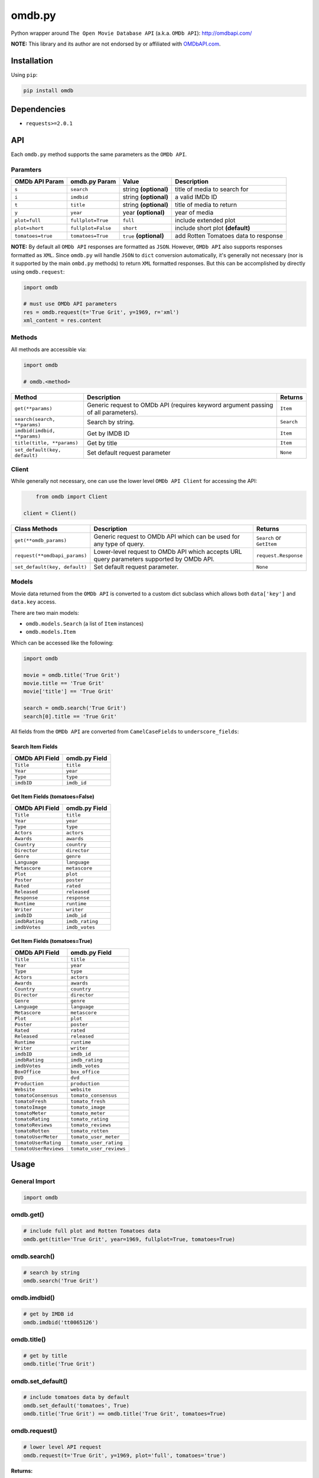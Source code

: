 *******
omdb.py
*******

|version| |travis| |coveralls| |license|

Python wrapper around ``The Open Movie Database API`` (a.k.a. ``OMDb API``): http://omdbapi.com/

**NOTE:** This library and its author are not endorsed by or affiliated with `OMDbAPI.com <http://omdbapi.com/>`_.


Installation
============

Using ``pip``:

.. code-block::

	pip install omdb


Dependencies
============

- ``requests>=2.0.1``


API
===

Each ``omdb.py`` method supports the same parameters as the ``OMDb API``.

Paramters
---------

=================  ==================  =======================  ====================================
OMDb API Param     omdb.py Param       Value                    Description
=================  ==================  =======================  ====================================
``s``              ``search``          string **(optional)**    title of media to search for
``i``              ``imdbid``          string **(optional)**    a valid IMDb ID
``t``              ``title``           string **(optional)**    title of media to return
``y``              ``year``            year **(optional)**      year of media
``plot=full``      ``fullplot=True``   ``full``                 include extended plot
``plot=short``     ``fullplot=False``  ``short``                include short plot **(default)**
``tomatoes=true``  ``tomatoes=True``   ``true`` **(optional)**  add Rotten Tomatoes data to response
=================  ==================  =======================  ====================================

**NOTE:** By default all ``OMDb API`` responses are formatted as ``JSON``. However, ``OMDb API`` also supports responses formatted as ``XML``. Since ``omdb.py`` will handle ``JSON`` to ``dict`` conversion automatically, it's generally not necessary (nor is it supported by the main ``ombd.py`` methods) to return ``XML`` formatted responses. But this can be accomplished by directly using ``omdb.request``:


.. code-block:: python

	import omdb

	# must use OMDb API parameters
	res = omdb.request(t='True Grit', y=1969, r='xml')
	xml_content = res.content


Methods
-------

All methods are accessible via:


.. code-block:: python

	import omdb

	# omdb.<method>

=============================  =======================================================================================  ==========
Method                         Description                                                                              Returns
=============================  =======================================================================================  ==========
``get(**params)``              Generic request to OMDb API (requires keyword argument passing of all parameters).       ``Item``
``search(search, **params)``   Search by string.                                                                        ``Search``
``imdbid(imdbid, **params)``   Get by IMDB ID                                                                           ``Item``
``title(title, **params)``     Get by title                                                                             ``Item``
``set_default(key, default)``  Set default request parameter                                                            ``None``
=============================  =======================================================================================  ==========


Client
------

While generally not necessary, one can use the lower level ``OMDb API Client`` for accessing the API:


.. code-block:: python

	from omdb import Client

    client = Client()

=============================  =========================================================================================  =========================
Class Methods                  Description                                                                                Returns
=============================  =========================================================================================  =========================
``get(**omdb_params)``         Generic request to OMDb API which can be used for any type of query.                       ``Search`` or ``GetItem``
``request(**omdbapi_params)``  Lower-level request to OMDb API which accepts URL query parameters supported by OMDb API.  ``request.Response``
``set_default(key, default)``  Set default request parameter.                                                             ``None``
=============================  =========================================================================================  =========================


Models
------

Movie data returned from the ``OMDb API`` is converted to a custom dict subclass which allows both ``data['key']`` and ``data.key`` access.

There are two main models:

- ``omdb.models.Search`` (a list of ``Item`` instances)
- ``omdb.models.Item``

Which can be accessed like the following:


.. code-block:: python

	import omdb

	movie = omdb.title('True Grit')
	movie.title == 'True Grit'
	movie['title'] == 'True Grit'

	search = omdb.search('True Grit')
	search[0].title == 'True Grit'


All fields from the ``OMDb API`` are converted from ``CamelCaseFields`` to ``underscore_fields``:


Search Item Fields
~~~~~~~~~~~~~~~~~~

==============  =============
OMDb API Field  omdb.py Field
==============  =============
``Title``       ``title``
``Year``        ``year``
``Type``        ``type``
``imdbID``      ``imdb_id``
==============  =============


Get Item Fields (tomatoes=False)
~~~~~~~~~~~~~~~~~~~~~~~~~~~~~~~~

==============  =============
OMDb API Field  omdb.py Field
==============  =============
``Title``       ``title``
``Year``        ``year``
``Type``        ``type``
``Actors``      ``actors``
``Awards``      ``awards``
``Country``     ``country``
``Director``    ``director``
``Genre``       ``genre``
``Language``    ``language``
``Metascore``   ``metascore``
``Plot``        ``plot``
``Poster``      ``poster``
``Rated``       ``rated``
``Released``    ``released``
``Response``    ``response``
``Runtime``     ``runtime``
``Writer``      ``writer``
``imdbID``      ``imdb_id``
``imdbRating``  ``imdb_rating``
``imdbVotes``   ``imdb_votes``
==============  =============


Get Item Fields (tomatoes=True)
~~~~~~~~~~~~~~~~~~~~~~~~~~~~~~~

=====================  =======================
OMDb API Field         omdb.py Field
=====================  =======================
``Title``              ``title``
``Year``               ``year``
``Type``               ``type``
``Actors``             ``actors``
``Awards``             ``awards``
``Country``            ``country``
``Director``           ``director``
``Genre``              ``genre``
``Language``           ``language``
``Metascore``          ``metascore``
``Plot``               ``plot``
``Poster``             ``poster``
``Rated``              ``rated``
``Released``           ``released``
``Runtime``            ``runtime``
``Writer``             ``writer``
``imdbID``             ``imdb_id``
``imdbRating``         ``imdb_rating``
``imdbVotes``          ``imdb_votes``
``BoxOffice``          ``box_office``
``DVD``                ``dvd``
``Production``         ``production``
``Website``            ``website``
``tomatoConsensus``    ``tomato_consensus``
``tomatoFresh``        ``tomato_fresh``
``tomatoImage``        ``tomato_image``
``tomatoMeter``        ``tomato_meter``
``tomatoRating``       ``tomato_rating``
``tomatoReviews``      ``tomato_reviews``
``tomatoRotten``       ``tomato_rotten``
``tomatoUserMeter``    ``tomato_user_meter``
``tomatoUserRating``   ``tomato_user_rating``
``tomatoUserReviews``  ``tomato_user_reviews``
=====================  =======================


Usage
=====


General Import
--------------


.. code-block:: python

	import omdb


omdb.get()
----------


.. code-block:: python

	# include full plot and Rotten Tomatoes data
	omdb.get(title='True Grit', year=1969, fullplot=True, tomatoes=True)


omdb.search()
-------------


.. code-block:: python

	# search by string
	omdb.search('True Grit')


omdb.imdbid()
-------------


.. code-block:: python

	# get by IMDB id
	omdb.imdbid('tt0065126')


omdb.title()
------------


.. code-block:: python

	# get by title
	omdb.title('True Grit')


omdb.set_default()
------------------


.. code-block:: python

	# include tomatoes data by default
	omdb.set_default('tomatoes', True)
	omdb.title('True Grit') == omdb.title('True Grit', tomatoes=True)


omdb.request()
--------------


.. code-block:: python

	# lower level API request
	omdb.request(t='True Grit', y=1969, plot='full', tomatoes='true')


**Returns:**

A ``requests.Response`` object.


Errors and Exceptions
=====================

Under the hood, ``omdb.py`` uses the `requests <http://www.python-requests.org/>`_ library. For a listing of explicit exceptions raised by ``requests``, see `Errors and Exceptions <http://www.python-requests.org/en/latest/user/quickstart/#errors-and-exceptions>`_.

By default ``requests`` will not raise an ``Exception`` when an HTTP response's status code is not ``200``. However, ``omdb.py`` *WILL* raise an ``requests.exceptions.HTTPError`` error for any response with a non-200 status code.


LICENSE
=======

This software is licensed under the MIT License.


.. |version| image:: http://img.shields.io/pypi/v/omdb.svg?style=flat
    :target: https://pypi.python.org/pypi/omdb.py/

.. |travis| image:: http://img.shields.io/travis/dgilland/omdb.py/master.svg?style=flat
    :target: https://travis-ci.org/dgilland/omdb.py

.. |coveralls| image:: http://img.shields.io/coveralls/dgilland/omdb.py/master.svg?style=flat
    :target: https://coveralls.io/r/dgilland/omdb.py

.. |license| image:: http://img.shields.io/pypi/l/omdb.svg?style=flat
    :target: https://pypi.python.org/pypi/omdb.py/
